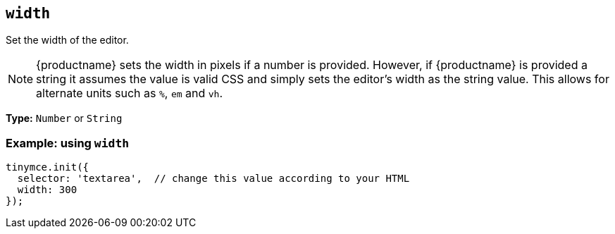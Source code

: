 [[width]]
== `+width+`

Set the width of the editor.

NOTE: {productname} sets the width in pixels if a number is provided. However, if {productname} is provided a string it assumes the value is valid CSS and simply sets the editor's width as the string value. This allows for alternate units such as `+%+`, `+em+` and `+vh+`.

*Type:* `+Number+` or `+String+`

=== Example: using `+width+`

[source,js]
----
tinymce.init({
  selector: 'textarea',  // change this value according to your HTML
  width: 300
});
----
